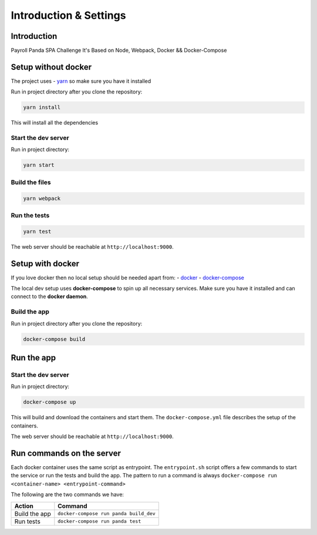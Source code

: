 ***********************
Introduction & Settings
***********************

Introduction
============

Payroll Panda SPA Challenge
It's Based on Node, Webpack, Docker && Docker-Compose

Setup without docker
====================

The project uses - `yarn <https://yarnpkg.com/en/>`__ so make sure you have it installed

Run in project directory after you clone the repository:

.. code:: bash

    yarn install

This will install all the dependencies

Start the dev server
--------------------

Run in project directory:

.. code:: bash

    yarn start

Build the files
---------------

.. code:: bash

    yarn webpack

Run the tests
-------------

.. code:: bash

    yarn test

The web server should be reachable at ``http://localhost:9000``.


Setup with docker
=================

If you love docker then no local setup should be needed apart from:
- `docker <https://docs.docker.com/engine/installation/>`__
- `docker-compose <https://docs.docker.com/compose/>`__

The local dev setup uses **docker-compose** to spin up all necessary services.
Make sure you have it installed and can connect to the **docker daemon**.

Build the app
-------------

Run in project directory after you clone the repository:

.. code:: bash

    docker-compose build

Run the app
===========

Start the dev server
------------------

Run in project directory:

.. code:: bash

    docker-compose up

This will build and download the containers and start them. The ``docker-compose.yml``
file describes the setup of the containers.

The web server should be reachable at ``http://localhost:9000``.


Run commands on the server
==========================

Each docker container uses the same script as entrypoint. The ``entrypoint.sh``
script offers a few commands to start the service or run the tests and build the app.
The pattern to run a command is always
``docker-compose run <container-name> <entrypoint-command>``

The following are the two commands we have:

+-------------------------------------+----------------------------------------------------------+
| Action                              | Command                                                  |
+=====================================+==========================================================+
| Build the app                       | ``docker-compose run panda build_dev``                   |
+-------------------------------------+----------------------------------------------------------+
| Run tests                           | ``docker-compose run panda test``                        |
+-------------------------------------+----------------------------------------------------------+
